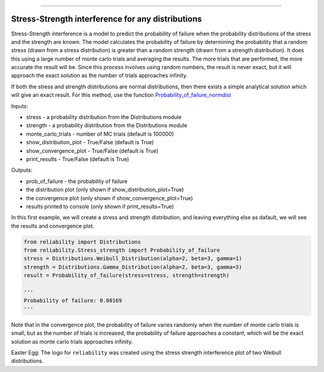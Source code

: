 .. image:: images/logo.png

-------------------------------------

Stress-Strength interference for any distributions
''''''''''''''''''''''''''''''''''''''''''''''''''

Stress-Strength interference is a model to predict the probability of failure when the probability distributions of the stress and the strength are known. The model calculates the probability of failure by determining the probability that a random stress (drawn from a stress distribution) is greater than a random strength (drawn from a strength distribution). It does this using a large number of monte carlo trials and averaging the results. The more trials that are performed, the more accurate the result will be. Since this process involves using random numbers, the result is never exact, but it will approach the exact solution as the number of trials approaches infinity.

If both the stress and strength distributions are normal distributions, then there exists a simple analytical solution which will give an exact result. For this method, use the function `Probability_of_failure_normdist <https://reliability.readthedocs.io/en/latest/Stress-Strength%20interference%20for%20normal%20distributions.html>`_

Inputs:

-   stress - a probability distribution from the Distributions module
-   strength - a probability distribution from the Distributions module
-   monte_carlo_trials - number of MC trials (default is 100000)
-   show_distribution_plot - True/False (default is True)
-   show_convergence_plot - True/False (default is True)
-   print_results - True/False (default is True)

Outputs:

-   prob_of_failure - the probability of failure
-   the distribution plot (only shown if show_distribution_plot=True)
-   the convergence plot (only shown if show_convergence_plot=True)
-   results printed to console (only shown if print_results=True)

In this first example, we will create a stress and strength distribution, and leaving everything else as dafault, we will see the results and convergence plot.

.. code:: python

    from reliability import Distributions
    from reliability.Stress_strength import Probability_of_failure
    stress = Distributions.Weibull_Distribution(alpha=2, beta=3, gamma=1)
    strength = Distributions.Gamma_Distribution(alpha=2, beta=3, gamma=3)
    result = Probability_of_failure(stress=stress, strength=strength)
    
    '''
    Probability of failure: 0.00169
    '''

.. image:: images/stress_strength1.png

.. image:: images/stress_strength_convergence.png

Note that in the convergence plot, the probability of failure varies randomly when the number of monte carlo trials is small, but as the number of trials is increased, the probability of failure approaches a constant, which will be the exact solution as monte carlo trials approaches infinity.

Easter Egg: The logo for ``reliability`` was created using the stress strength interference plot of two Weibull distributions.
